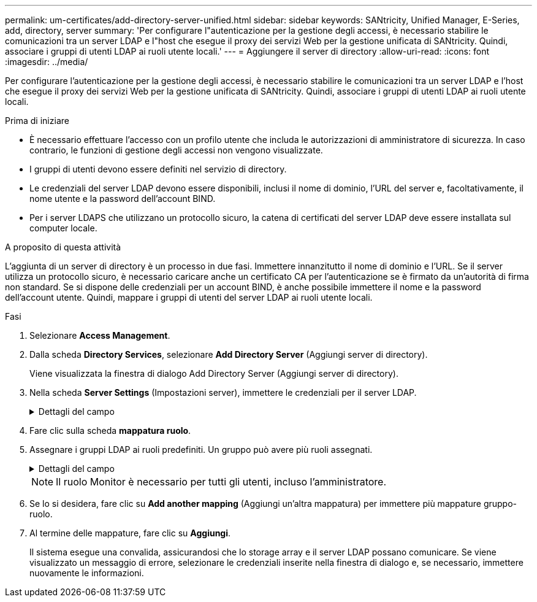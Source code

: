 ---
permalink: um-certificates/add-directory-server-unified.html 
sidebar: sidebar 
keywords: SANtricity, Unified Manager, E-Series, add, directory, server 
summary: 'Per configurare l"autenticazione per la gestione degli accessi, è necessario stabilire le comunicazioni tra un server LDAP e l"host che esegue il proxy dei servizi Web per la gestione unificata di SANtricity. Quindi, associare i gruppi di utenti LDAP ai ruoli utente locali.' 
---
= Aggiungere il server di directory
:allow-uri-read: 
:icons: font
:imagesdir: ../media/


[role="lead"]
Per configurare l'autenticazione per la gestione degli accessi, è necessario stabilire le comunicazioni tra un server LDAP e l'host che esegue il proxy dei servizi Web per la gestione unificata di SANtricity. Quindi, associare i gruppi di utenti LDAP ai ruoli utente locali.

.Prima di iniziare
* È necessario effettuare l'accesso con un profilo utente che includa le autorizzazioni di amministratore di sicurezza. In caso contrario, le funzioni di gestione degli accessi non vengono visualizzate.
* I gruppi di utenti devono essere definiti nel servizio di directory.
* Le credenziali del server LDAP devono essere disponibili, inclusi il nome di dominio, l'URL del server e, facoltativamente, il nome utente e la password dell'account BIND.
* Per i server LDAPS che utilizzano un protocollo sicuro, la catena di certificati del server LDAP deve essere installata sul computer locale.


.A proposito di questa attività
L'aggiunta di un server di directory è un processo in due fasi. Immettere innanzitutto il nome di dominio e l'URL. Se il server utilizza un protocollo sicuro, è necessario caricare anche un certificato CA per l'autenticazione se è firmato da un'autorità di firma non standard. Se si dispone delle credenziali per un account BIND, è anche possibile immettere il nome e la password dell'account utente. Quindi, mappare i gruppi di utenti del server LDAP ai ruoli utente locali.

.Fasi
. Selezionare *Access Management*.
. Dalla scheda *Directory Services*, selezionare *Add Directory Server* (Aggiungi server di directory).
+
Viene visualizzata la finestra di dialogo Add Directory Server (Aggiungi server di directory).

. Nella scheda *Server Settings* (Impostazioni server), immettere le credenziali per il server LDAP.
+
.Dettagli del campo
[%collapsible]
====
[cols="25h,~"]
|===
| Impostazione | Descrizione 


 a| 
*Impostazioni di configurazione*



 a| 
Dominio/i
 a| 
Immettere il nome di dominio del server LDAP. Per più domini, inserire i domini in un elenco separato da virgole. Il nome di dominio viene utilizzato nel login (_nome utente_@_dominio_) per specificare il server di directory da autenticare.



 a| 
URL del server
 a| 
Immettere l'URL per l'accesso al server LDAP nel formato `ldap[s]://*host*:*port*`.



 a| 
Carica certificato (opzionale)
 a| 

NOTE: Questo campo viene visualizzato solo se è stato specificato un protocollo LDAPS nel campo URL server sopra riportato.

Fare clic su *Browse* (Sfoglia) e selezionare un certificato CA da caricare. Si tratta del certificato attendibile o della catena di certificati utilizzata per l'autenticazione del server LDAP.



 a| 
Account BIND (opzionale)
 a| 
Inserire un account utente di sola lettura per le query di ricerca sul server LDAP e per la ricerca all'interno dei gruppi. Immettere il nome dell'account in formato LDAP. Ad esempio, se l'utente bindacct è chiamato "bindacct", è possibile immettere un valore come `CN=bindacct,CN=Users,DC=cpoc,DC=local`.



 a| 
Password bind (opzionale)
 a| 

NOTE: Questo campo viene visualizzato quando si immette un account BIND.

Immettere la password per l'account BIND.



 a| 
Verificare la connessione al server prima di aggiungerli
 a| 
Selezionare questa casella di controllo per assicurarsi che il sistema possa comunicare con la configurazione del server LDAP immessa. Il test si verifica dopo aver fatto clic su *Add* (Aggiungi) nella parte inferiore della finestra di dialogo.

Se questa casella di controllo è selezionata e il test non riesce, la configurazione non viene aggiunta. È necessario risolvere l'errore o deselezionare la casella di controllo per saltare il test e aggiungere la configurazione.



 a| 
*Impostazioni dei privilegi*



 a| 
Ricerca DN base
 a| 
Immettere il contesto LDAP per la ricerca degli utenti, in genere sotto forma di `CN=Users, DC=cpoc, DC=local`.



 a| 
Attributo Username
 a| 
Inserire l'attributo associato all'ID utente per l'autenticazione. Ad esempio: `sAMAccountName`.



 a| 
Attributo/i di gruppo
 a| 
Inserire un elenco di attributi di gruppo nell'utente, che viene utilizzato per il mapping gruppo-ruolo. Ad esempio: `memberOf, managedObjects`.

|===
====
. Fare clic sulla scheda *mappatura ruolo*.
. Assegnare i gruppi LDAP ai ruoli predefiniti. Un gruppo può avere più ruoli assegnati.
+
.Dettagli del campo
[%collapsible]
====
[cols="25h,~"]
|===
| Impostazione | Descrizione 


 a| 
*Mapping*



 a| 
DN gruppo
 a| 
Specificare il nome distinto del gruppo (DN) per il gruppo di utenti LDAP da mappare. Sono supportate le espressioni regolari. Questi caratteri speciali di espressione regolare devono essere escapati con una barra rovesciata () se non fanno parte di un modello di espressione regolare:
[]{}()<>*+-=!?^|



 a| 
Ruoli
 a| 
Fare clic nel campo e selezionare uno dei ruoli utente locali da mappare al DN del gruppo. È necessario selezionare singolarmente ciascun ruolo che si desidera includere per questo gruppo. Il ruolo di monitoraggio è necessario in combinazione con gli altri ruoli per accedere a Gestione unificata di SANtricity. I ruoli mappati includono le seguenti autorizzazioni:

** *Storage admin* -- accesso completo in lettura/scrittura agli oggetti storage sugli array, ma nessun accesso alla configurazione di sicurezza.
** *Security admin* -- accesso alla configurazione di sicurezza in Access Management e Certificate Management.
** *Support admin* -- accesso a tutte le risorse hardware su storage array, dati di guasto ed eventi MEL. Nessun accesso agli oggetti di storage o alla configurazione di sicurezza.
** *Monitor* -- accesso in sola lettura a tutti gli oggetti di storage, ma nessun accesso alla configurazione di sicurezza.


|===
====
+

NOTE: Il ruolo Monitor è necessario per tutti gli utenti, incluso l'amministratore.

. Se lo si desidera, fare clic su *Add another mapping* (Aggiungi un'altra mappatura) per immettere più mappature gruppo-ruolo.
. Al termine delle mappature, fare clic su *Aggiungi*.
+
Il sistema esegue una convalida, assicurandosi che lo storage array e il server LDAP possano comunicare. Se viene visualizzato un messaggio di errore, selezionare le credenziali inserite nella finestra di dialogo e, se necessario, immettere nuovamente le informazioni.


